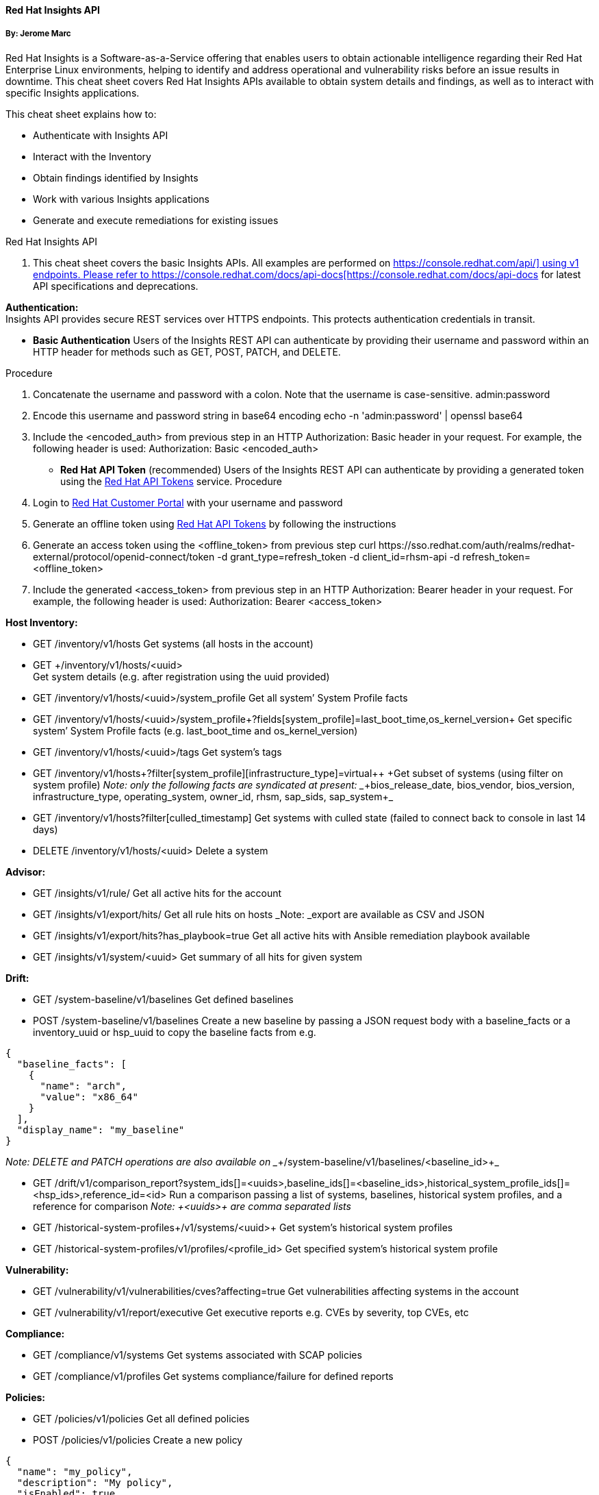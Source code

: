 ==== Red Hat Insights API

===== By: Jerome Marc

Red Hat Insights is a Software-as-a-Service offering that enables users to obtain actionable intelligence regarding their Red Hat Enterprise Linux environments, helping to identify and address operational and vulnerability risks before an issue results in downtime. This cheat sheet covers Red Hat Insights APIs available to obtain system details and findings, as well as to interact with specific Insights applications.

This cheat sheet explains how to:

* Authenticate with Insights API
* Interact with the Inventory
* Obtain findings identified by Insights
* Work with various Insights applications
* Generate and execute remediations for existing issues


Red Hat Insights API

. This cheat sheet covers the basic Insights APIs. All examples are performed on https://console.redhat.com/api/[+https://console.redhat.com/api/]+ using +v1+ endpoints. Please refer to https://console.redhat.com/docs/api-docs[https://console.redhat.com/docs/api-docs] for latest API specifications and deprecations. 

*Authentication:*  +
Insights API provides secure REST services over HTTPS endpoints. This protects authentication credentials in transit.

* *Basic Authentication*
	Users of the Insights REST API can authenticate by providing their username and password within an HTTP header for methods such as GET, POST, PATCH, and DELETE.

Procedure

. Concatenate the username and password with a colon. Note that the username is case-sensitive.
+admin:password+
. Encode this username and password string in base64 encoding
+echo -n 'admin:password' | openssl base64+
. Include the +<encoded_auth>+ from previous step in an HTTP Authorization: Basic header in your request. For example, the following header is used:
Authorization: Basic <encoded_auth>

* *Red Hat API Token* (recommended)
Users of the Insights REST API can authenticate by providing a generated token using the https://access.redhat.com/management/api[Red Hat API Tokens] service.
Procedure

. Login to https://access.redhat.com/[Red Hat Customer Portal] with your username and password 
. Generate an offline token using https://access.redhat.com/management/api[Red Hat API Tokens] by following the instructions
. Generate an access token using the +<offline_token>+ from previous step
+curl https://sso.redhat.com/auth/realms/redhat-external/protocol/openid-connect/token -d grant_type=refresh_token -d client_id=rhsm-api -d refresh_token=<offline_token>+

. Include the generated +<access_token>+ from previous step in an HTTP Authorization: Bearer header in your request. For example, the following header is used:
Authorization: Bearer <access_token>

*Host **Inv**entory***:**

* GET /inventory/v1/hosts
Get systems (all hosts in the account)
* +GET ++/inventory/v1/hosts/<uuid> +
Get system details (e.g. after registration using the uuid provided)

* GET /inventory/v1/hosts/<uuid>/system_profile 
Get all system’ System Profile facts
* GET /inventory/v1/hosts/<uuid>/system_profile+?fields[system_profile]=last_boot_time,os_kernel_version+
Get specific system’ System Profile facts (e.g. +last_boot_time+ and +os_kernel_version+)
* GET /inventory/v1/hosts/<uuid>/tags
Get system’s tags
* GET /inventory/v1/hosts+?filter[system_profile][infrastructure_type]=virtual++
+Get subset of systems (using filter on system profile)
_Note: only the following facts are syndicated at present: __+bios_release_date, bios_vendor, bios_version, infrastructure_type, operating_system, owner_id, rhsm, sap_sids, sap_system+_
* GET /inventory/v1/hosts?filter[culled_timestamp]
Get systems with culled state (failed to connect back to console in last 14 days)
* DELETE /inventory/v1/hosts/<uuid>
Delete a system

*Advisor:*

* GET /insights/v1/rule/
Get all active hits for the account
* GET /insights/v1/export/hits/
Get all rule hits on hosts
_Note: _export are available as CSV and JSON

* GET /insights/v1/export/hits?has_playbook=true
Get all active hits with Ansible remediation playbook available
* GET /insights/v1/system/<uuid>
Get summary of all hits for given system 

*Drift:*

* GET /system-baseline/v1/baselines
Get defined baselines
* POST /system-baseline/v1/baselines
Create a new baseline by passing a JSON request body with a +baseline_facts+ or a +inventory_uuid+ or +hsp_uuid+ to copy the baseline facts from e.g.
----
{
  "baseline_facts": [
    {
      "name": "arch",
      "value": "x86_64"
    }
  ],
  "display_name": "my_baseline"
}
----
_Note: DELETE and PATCH operations are also available on __+/system-baseline/v1/baselines/<baseline_id>+_

* GET /drift/v1/comparison_report?system_ids[]=<uuids>,baseline_ids[]=<baseline_ids>,historical_system_profile_ids[]=<hsp_ids>,reference_id=<id>
Run a comparison passing a list of systems, baselines, historical system profiles, and a reference for comparison
_Note: __+<uuids>+__ are comma separated lists_
* GET /+historical-system-profiles++/v1/systems/<uuid>+
Get system’s historical system profiles
* GET /historical-system-profiles/v1/profiles/<profile_id>
Get specified system’s historical system profile

*Vulnerability:*

* GET /vulnerability/v1/vulnerabilities/cves?+affecting=true+
Get vulnerabilities affecting systems in the account
* GET /vulnerability/v1/report/executive
Get executive reports e.g. CVEs by severity, top CVEs, etc

*Compliance:*

* GET /compliance/v1/systems
Get systems associated with SCAP policies
* GET /compliance/v1/profiles
Get systems compliance/failure for defined reports

*Policies:*

* GET /policies/v1/policies
Get all defined policies
* POST /policies/v1/policies
Create a new policy
----
{
  "name": "my_policy",
  "description": "My policy",
  "isEnabled": true,
  "conditions": "arch = \"x86_64\"",
  "actions": "notification"
}
----
_Note: DELETE and PUT operation is also available on __+/policies/<policy_id>+_

* GET /policies/v1/policies/<policy_id>/history/trigger
Get all systems triggering a policy

*Patch:*

* GET /patch/v1/advisories
Get all systems with applicable advisories (patches available)
* GET /patch/v1/systems/<uuid>/advisories
Get all applicable advisories for given system

*Subscriptions:*

* GET /rhsm-subscriptions/v1/hosts/products/RHEL+?sla=Premium&usage=Production+
Get all subscribed RHEL systems matching optional filters (e.g. Premium SLA, Production usage)

*Remediations:*

* GET /remediations/v1/remediations
Get a list of defined remediations
* POST /remediations/v1/remediations
Create a new remediation and assign systems
----
{
  "name": "Fix Critical CVEs",
  "archived": true,
  "auto_reboot": true,
  "add": {
    "issues": [
      {
        "id": "advisor:CVE_2017_6074_kernel|KERNEL_CVE_2017_6074",
        "resolution": "mitigate",
        "systems": [
          "<uuid>"
        ]
      }
    ]
  }
}
----
_Note: DELETE and PATCH operations are also available on __+/remediations/v1/remediations/<remediation_id>+_

* GET /remediations/v1/remediations/<remediation_id>/playbook
Get Ansible remediation playbook
* POST /remediations/v1/remediations/<remediation_id>/playbook_runs
Execute a remediation

*Integrations & Notifications:*

* GET /+notifications/v1/notifications/events?endDate=2021-11-23&limit=20&offset=0&sortBy=created%3ADESC&startDate=2021-11-09++
+Get event log history for list of last triggered Insights events and actions
* GET /integrations/v1/endpoints
Get list of configured third party integrations

==== Example with Python


In this example, we provide Python code that interacts with the Insights API using +requests+ library to abstract away the complexity of handling HTTP requests.

$ python -m pip install requests

*Authentication example*
----

>>> headers = {'Authorization': 'Basic <encoded_auth>'}
----
or+ + +
+>>> headers = {'++Authorization': 'Bearer <acces_token>'}+

*GET example*

----
>>> import requests
>>> insights_api_url = "https://console.redhat.com/api/inventory/v1/hosts"
>>> response = requests.get(insights_api_url, headers=headers)
>>> response.status_code
200
>>> response.json()
{'total': 1195, 'count': 50, 'page': 1, 'per_page': 50, 'results': [{'insights_id': '<uuid>', [...]


----
*POST example*

----
>>> import requests
>>> insights_api_url = "https://console.redhat.com/api/system-baseline/v1/baselines"
>>> baseline = {"baseline_facts": [{"name": "arch", "value": "x86_64"}], "display_name": "my_baseline"}
>>> response = requests.post(insights_api_url, headers=headers, json=baseline)
>>> response.status_code
200
>>> response.json()
{'account': '<account_id>', 'baseline_facts': [{'name': 'arch', 'value': 'x86_64'}], 'created': '2021-11-29T21:06:33.630905Z', 'display_name': 'my_baseline', 'fact_count': 1, 'id': '<baseline_id>', 'mapped_system_count': 0, 'notifications_enabled': True, 'updated': '2021-11-29T21:06:33.630910Z'}
----

==== Example with Ansible

In this example, we provide an Ansible playbook that uses the +ansible.builtin.uri+ module to interact with the Insights API.

*Playbook example*
----

---
- hosts: localhost
  connection: local
  gather_facts: no

  vars:
    insights_api_url: "https://console.redhat.com/api"
    insights_auth: "Basic <encoded_auth>"
----
or  +
----
    insights_auth: "Bearer <access_token>"

  tasks:
  - name: Get Inventory
    uri:
      url: "{{ insights_api_url }}/inventory/v1/hosts/"
      method: GET
      return_content: yes
      headers:
         Authorization: "{{ insights_auth }}"
      status_code: 200
   register: result

  - name: Display inventory
    debug:
      var: result.json



----
